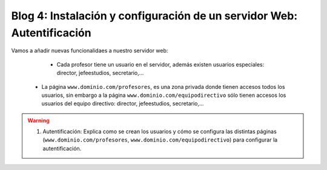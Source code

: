 Blog 4: Instalación y configuración de un servidor Web: Autentificación
=======================================================================

Vamos a añadir nuevas funcionalidaes a nuestro servidor web:

	* Cada profesor tiene un usuario en el servidor, además existen usuarios especiales: director, jefeestudios, secretario,...
    * La página ``www.dominio.com/profesores``, es una zona privada donde tienen accesos todos los usuarios, sin embargo a la página ``www.dominio.com/equipodirectivo`` sólo tienen accesos los usuarios del equipo directivo: director, jefeestudios, secretario,...

.. warning::

	1. Autentificación: Explica como se crean los usuarios y cómo se configura las distintas páginas (``www.dominio.com/profesores``, ``www.dominio.com/equipodirectivo``) para configurar la autentificación.